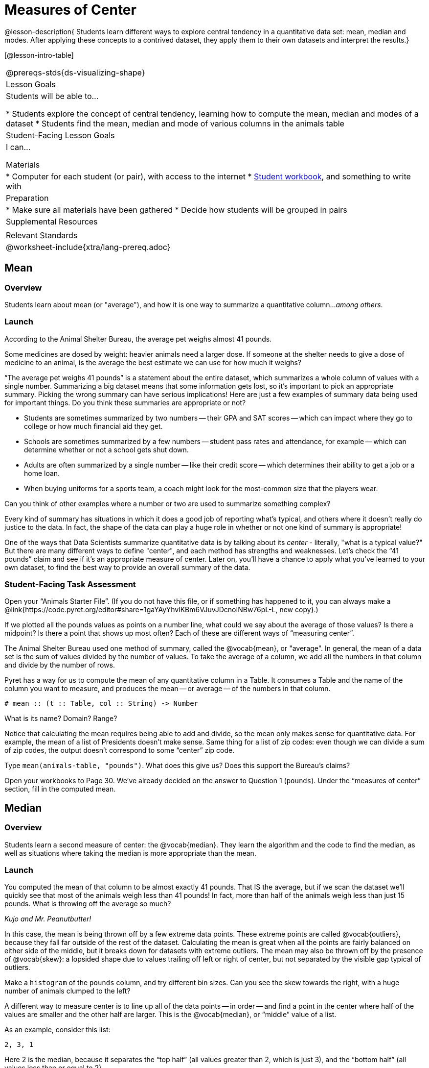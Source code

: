 = Measures of Center

@lesson-description{
Students learn different ways to explore central tendency in a quantitative data set: mean, median and modes. After applying these concepts to a contrived dataset, they apply them to their own datasets and interpret the results.}

[@lesson-intro-table]
|===
@prereqs-stds{ds-visualizing-shape}
| Lesson Goals
| Students will be able to...

* Students explore the concept of central tendency, learning how to compute the mean, median and modes of a dataset
* Students find the mean, median and mode of various columns in the animals table

| Student-Facing Lesson Goals
| I can...

 Materials
|
* Computer for each student (or pair), with access to the internet
* link:{pathwayrootdir}/workbook/workbook.pdf[Student workbook], and something to write with

| Preparation
|
* Make sure all materials have been gathered
* Decide how students will be grouped in pairs

| Supplemental Resources
|

| Relevant Standards
|
@worksheet-include{xtra/lang-prereq.adoc}
|===

== Mean

=== Overview
Students learn about mean (or "average"), and how it is one way to summarize a quantitative column..._among others_.

=== Launch
[.lesson-point]
According to the Animal Shelter Bureau, the average pet weighs almost 41 pounds.

Some medicines are dosed by weight: heavier animals need a larger dose. If someone at the shelter needs to give a dose of medicine to an animal, is the average the best estimate we can use for how much it weighs?

“The average pet weighs 41 pounds” is a statement about the entire dataset, which summarizes a whole column of values with a single number. Summarizing a big dataset means that some information gets lost, so it’s important to pick an appropriate summary. Picking the wrong summary can have serious implications! Here are just a few examples of summary data being used for important things. Do you think these summaries are appropriate or not?

- Students are sometimes summarized by two numbers -- their GPA and SAT scores -- which can impact where they go to college or how much financial aid they get.
- Schools are sometimes summarized by a few numbers -- student pass rates and attendance, for example -- which can determine whether or not a school gets shut down.
- Adults are often summarized by a single number -- like their credit score -- which determines their ability to get a job or a home loan.
- When buying uniforms for a sports team, a coach might look for the most-common size that the players wear.

[.lesson-instruction]
Can you think of other examples where a number or two are used to summarize something complex?

Every kind of summary has situations in which it does a good job of reporting what’s typical, and others where it doesn’t really do justice to the data. In fact, the shape of the data can play a huge role in whether or not one kind of summary is appropriate!

One of the ways that Data Scientists summarize quantitative data is by talking about its _center_ - literally, "what is a typical value?" But there are many different ways to define "center", and each method has strengths and weaknesses. Let’s check the “41 pounds” claim and see if it’s an appropriate measure of center. Later on, you’ll have a chance to apply what you’ve learned to your own dataset, to find the best way to provide an overall summary of the data.

=== Student-Facing Task Assessment

[.lesson-instruction]
Open your “Animals Starter File”. (If you do not have this file, or if something has happened to it, you can always make a @link{https://code.pyret.org/editor#share=1gaYAyYhvlKBm6VJuvJDcnoINBw76pL-L, new copy}.)

If we plotted all the pounds values as points on a number line, what could we say about the average of those values? Is there a midpoint? Is there a point that shows up most often? Each of these are different ways of “measuring center”.

The Animal Shelter Bureau used one method of summary, called the @vocab{mean}, or "average". In general, the mean of a data set is the sum of values divided by the number of values. To take the average of a column, we add all the numbers in that column and divide by the number of rows.

Pyret has a way for us to compute the mean of any quantitative column in a Table. It consumes a Table and the name of the column you want to measure, and produces the mean -- or average -- of the numbers in that column.

----
# mean :: (t :: Table, col :: String) -> Number
----

[.lesson-instruction]
What is its name? Domain? Range?

Notice that calculating the mean requires being able to add and divide, so the mean only makes sense for quantitative data. For example, the mean of a list of Presidents doesn’t make sense. Same thing for a list of zip codes: even though we can divide a sum of zip codes, the output doesn’t correspond to some “center” zip code.

Type `mean(animals-table, "pounds")`. What does this give us?
Does this support the Bureau’s claims?

[.lesson-instruction]
Open your workbooks to Page 30. We’ve already decided on the answer to Question 1 (`pounds`). Under the “measures of center” section, fill in the computed mean.

== Median

=== Overview 
Students learn a second measure of center: the @vocab{median}. They learn the algorithm and the code to find the median, as well as situations where taking the median is more appropriate than the mean.

=== Launch
You computed the mean of that column to be almost exactly 41 pounds. That IS the average, but if we scan the dataset we'll quickly see that most of the animals weigh less than 41 pounds! In fact, more than half of the animals weigh less than just 15 pounds. What is throwing off the average so much?

_Kujo and Mr. Peanutbutter!_

In this case, the mean is being thrown off by a few extreme data points. These extreme points are called @vocab{outliers}, because they fall far outside of the rest of the dataset. Calculating the mean is great when all the points are fairly balanced on either side of the middle, but it breaks down for datasets with extreme outliers. The mean may also be thrown off by the presence of @vocab{skew}: a lopsided shape due to values trailing off left or right of center, but not separated by the visible gap typical of outliers.

[.lesson-instruction]
Make a `histogram` of the `pounds` column, and try different bin sizes. Can you see the skew towards the right, with a huge number of animals clumped to the left?

A different way to measure center is to line up all of the data points -- in order -- and find a point in the center where half of the values are smaller and the other half are larger. This is the @vocab{median}, or “middle” value of a list.

As an example, consider this list:

  2, 3, 1

Here 2 is the median, because it separates the “top half” (all values greater than 2, which is just 3), and the “bottom half” (all values less than or equal to 2).

The algorithm for finding the median of a quantitative column is:

. Sort the numbers.
. Cross out the highest number.
. Cross out the lowest number.
. Repeat until there is only one number left. If there are two numbers, take the _mean_ of those numbers.

=== Student-Facing Task Assessment
[.lesson-instruction]
* Pyret has a function to compute the median of a list as well. Find the contract in your contracts page.
* Compute the median for the `pounds` column in the animals dataset, and add this to @worksheet-link{workbook-pages/summarizing-columns-in-animals.adoc}. 
* Is it different than the mean? 
* What can we conclude when the median is so much lower than the mean? 
* For practice, compute the mean and median for the weeks and age columns.

== Collect
By looking at the histogram, we can develop an intuition for whether the mean or median might be a better measure. Datasets with a lot of skew have extreme outliers, which will throw off the mean. For these datasets, it's probably better to use the median!

== Modes

=== Overview
Students learn about the mode(s) of a dataset, how to compute them, and when it is appropriate to use this as a measure of center.

=== Launch
The third measure of center is called the @vocab{mode} of a dataset. The @vocab{mode} of a data set is the value that appears _most often_. Median and Mean always produce one number, but if two or more values are equally common, there can be more than one mode. If all values are equally common, then there is no mode at all! Often there will be just one number in the list: many data sets are what we call “unimodal”. But sometimes there are exceptions! Consider the following three datasets:

  1, 2, 3, 4
  1, 2, 2, 3, 4
  1, 1, 2, 3, 4, 4

- The first dataset has _no mode at all!_
- The mode of the second data set is 2, since 2 appears more than any other number.
- The modes (plural!) of the last data set are 1 and 4, because 1 and 4 both appear more often than any other element, and because they appear equally often.

In Pyret, the modes are calculated by the modes function, which consumes a Table and the name of the column you want to measure, and produces a _List_ of Numbers.

----
# modes :: (t :: Table, col :: String) -> List<Number>
----

=== Student-Facing Task Assessment
[.lesson-instruction]
Compute the `modes` of the `pounds` column, and add it to @worksheet-link{workbook-pages/summarizing-columns-in-animals.adoc}. What did you get? 

=== Collect
The most common number of pounds an animal weighs is 6.5! That’s well below our mean and even our median, which is further evidence of outliers or skewness.

At this point, we have a lot of evidence that suggests the Bureau’s use of “mean” to summarize data isn’t ideal. Our mean weight agrees with their findings, but we have three reasons to suspect that @vocab{mean} isn’t the best value to use:

- The median is only 13.4 pounds.
- The mode of our dataset is only 6.5 pounds, which suggests a cluster of animals that weigh less than one-sixth the mean.
- When viewed as a histogram, we can see the rightward skew in the dataset. Mean is sensitive to highly-skewed datasets

The Animal Shelter Bureau started with a fact: the mean weight _is_ about 41 pounds. But then they reported a conclusion without checking to see if that was the best summary statistic to look at. As Data Scientists, we had to look deeper into the data to find out whether or not to settle for the Bureau’s summary. This is why using tools like histograms can be so important when deciding on a summary tool.

_*“In 2003, the average American family earned $43,000 a year -- well above the poverty line! Therefore very few Americans were living in poverty."*_ 

Do you trust this statement? Why or why not? Consider how many policies or laws are informed by statistics like this! Knowing about measures of center helps us see through misleading statements.

You now have three different ways to measure center in a dataset. But how do you know which one to use? Depending on the shape of the dataset, a measure could be really useful or totally misleading! Here are some guidelines for when to use one measurement over the other:
- If the data is doesn’t show much skewness or have outliers, @vocab{mean} is the best summary because it incorporates information from every value.
- If the data clearly has a lot of outliers or skewness, @vocab{median} gives a better summary of center than the mean.
- If there are very few possible values, such as AP Scores (1–5), the @vocab{mode} could be a useful way to summarize the data set.


@worksheet-link{workbook-pages/critiquing-findings.adoc, Critiquing Findings}